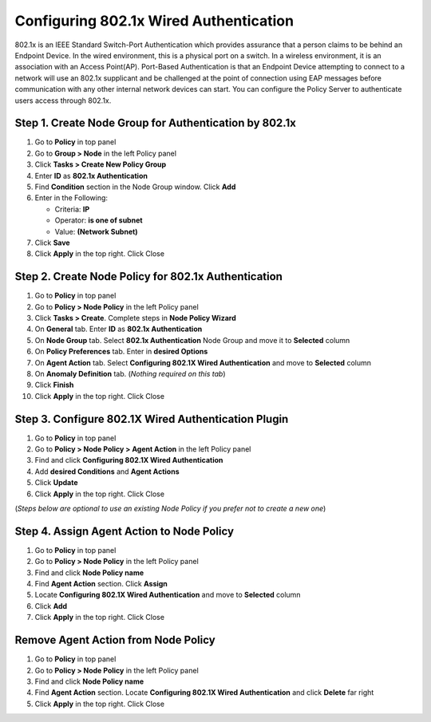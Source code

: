 Configuring 802.1x Wired Authentication
=======================================

802.1x is an IEEE Standard Switch-Port Authentication which provides assurance that a person claims to be behind an Endpoint Device. In the wired environment, this is a physical port on a switch. In a wireless environment, it is an association with an Access Point(AP). Port-Based Authentication is that an Endpoint Device attempting to connect to a network will use an 802.1x supplicant and be challenged at the point of connection using EAP messages before communication with any other internal network devices can start.
You can configure the Policy Server to authenticate users access through 802.1x.

Step 1. Create Node Group for Authentication by 802.1x
------------------------------------------------------

#. Go to **Policy** in top panel
#. Go to **Group > Node** in the left Policy panel
#. Click **Tasks > Create New Policy Group**
#. Enter **ID** as **802.1x Authentication**
#. Find **Condition** section in the Node Group window. Click **Add**
#. Enter in the Following:

   - Criteria: **IP**
   - Operator: **is one of subnet**
   - Value: **(Network Subnet)**

#. Click **Save**
#. Click **Apply** in the top right. Click Close

Step 2. Create Node Policy for 802.1x Authentication
----------------------------------------------------

#. Go to **Policy** in top panel
#. Go to **Policy > Node Policy** in the left Policy panel
#. Click **Tasks > Create**. Complete steps in **Node Policy Wizard**
#. On **General** tab. Enter **ID** as **802.1x Authentication**
#. On **Node Group** tab. Select **802.1x Authentication** Node Group and move it to **Selected** column
#. On **Policy Preferences** tab. Enter in **desired Options**
#. On **Agent Action** tab. Select **Configuring 802.1X Wired Authentication** and move to **Selected** column
#. On **Anomaly Definition** tab. (*Nothing required on this tab*)
#. Click **Finish**
#. Click **Apply** in the top right. Click Close

Step 3. Configure 802.1X Wired Authentication Plugin
----------------------------------------------------

#. Go to **Policy** in top panel
#. Go to **Policy > Node Policy > Agent Action** in the left Policy panel
#. Find and click **Configuring 802.1X Wired Authentication**
#. Add **desired Conditions** and **Agent Actions**
#. Click **Update**
#. Click **Apply** in the top right. Click Close

(*Steps below are optional to use an existing Node Policy if you prefer not to create a new one*)

Step 4. Assign Agent Action to Node Policy
------------------------------------------

#. Go to **Policy** in top panel
#. Go to **Policy > Node Policy** in the left Policy panel
#. Find and click **Node Policy name**
#. Find **Agent Action** section. Click **Assign**
#. Locate **Configuring 802.1X Wired Authentication** and move to **Selected** column
#. Click **Add**
#. Click **Apply** in the top right. Click Close

Remove Agent Action from Node Policy
------------------------------------

#. Go to **Policy** in top panel
#. Go to **Policy > Node Policy** in the left Policy panel
#. Find and click **Node Policy name**
#. Find **Agent Action** section. Locate **Configuring 802.1X Wired Authentication** and click **Delete** far right
#. Click **Apply** in the top right. Click Close
